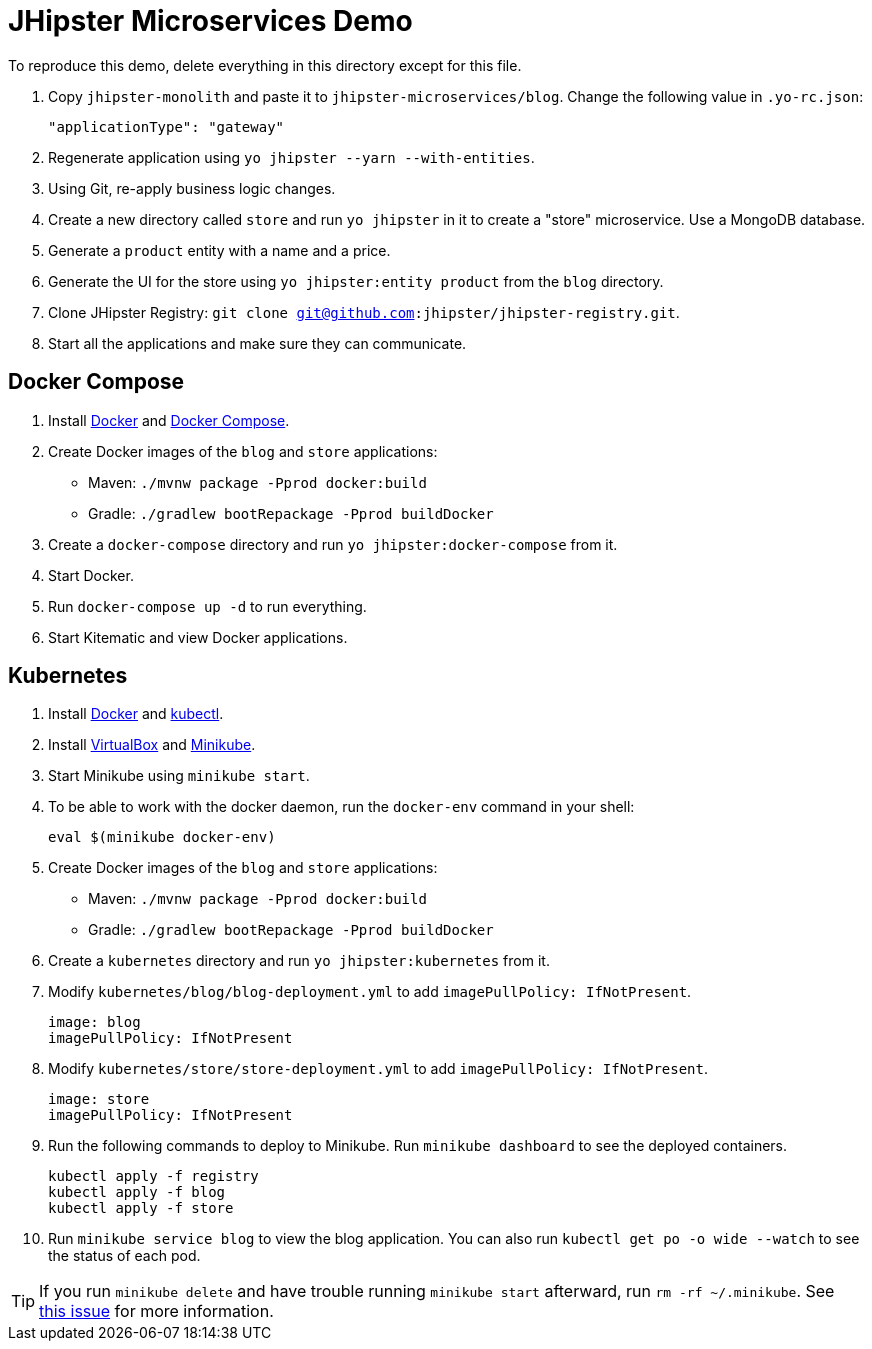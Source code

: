 // tag::main[]
= JHipster Microservices Demo
:imagesdir: ../../presentation/src/images

To reproduce this demo, delete everything in this directory except for this file.

. Copy `jhipster-monolith` and paste it to `jhipster-microservices/blog`. Change the following value in `.yo-rc.json`:
+
[source,json]
----
"applicationType": "gateway"
----
. Regenerate application using `yo jhipster --yarn --with-entities`.
. Using Git, re-apply business logic changes.
. Create a new directory called `store` and run `yo jhipster` in it to create a "store" microservice. Use a MongoDB database.
. Generate a `product` entity with a name and a price.
. Generate the UI for the store using `yo jhipster:entity product` from the `blog` directory.
. Clone JHipster Registry: `git clone git@github.com:jhipster/jhipster-registry.git`.
. Start all the applications and make sure they can communicate.

// end::main[]

// tag::deploy[]
== Docker Compose
. Install https://docs.docker.com/engine/installation/[Docker] and https://docs.docker.com/compose/install/[Docker Compose].
. Create Docker images of the `blog` and `store` applications:
* Maven: `./mvnw package -Pprod docker:build`
* Gradle: `./gradlew bootRepackage -Pprod buildDocker`
. Create a `docker-compose` directory and run `yo jhipster:docker-compose` from it.
. Start Docker.
. Run `docker-compose up -d` to run everything.
. Start Kitematic and view Docker applications.

== Kubernetes
. Install https://docs.docker.com/engine/installation/[Docker] and http://kubernetes.io/docs/user-guide/prereqs/[kubectl].
. Install https://www.virtualbox.org/wiki/Downloads[VirtualBox] and https://github.com/kubernetes/minikube/releases[Minikube].
. Start Minikube using `minikube start`.
. To be able to work with the docker daemon, run the `docker-env` command in your shell:

  eval $(minikube docker-env)

. Create Docker images of the `blog` and `store` applications:
* Maven: `./mvnw package -Pprod docker:build`
* Gradle: `./gradlew bootRepackage -Pprod buildDocker`
. Create a `kubernetes` directory and run `yo jhipster:kubernetes` from it.
. Modify `kubernetes/blog/blog-deployment.yml` to add `imagePullPolicy: IfNotPresent`.

  image: blog
  imagePullPolicy: IfNotPresent

. Modify `kubernetes/store/store-deployment.yml` to add `imagePullPolicy: IfNotPresent`.

  image: store
  imagePullPolicy: IfNotPresent

. Run the following commands to deploy to Minikube. Run `minikube dashboard` to see the deployed containers.

  kubectl apply -f registry
  kubectl apply -f blog
  kubectl apply -f store

. Run `minikube service blog` to view the blog application. You can also run `kubectl get po -o wide --watch` to see the status of each pod.

[TIP]
If you run `minikube delete` and have trouble running `minikube start` afterward, run `rm -rf ~/.minikube`. See https://github.com/kubernetes/minikube/issues/290[this issue] for more information.
// end::deploy[]

// todo: figure out how to deploy Docker containers to Amazon ECS - https://aws.amazon.com/blogs/aws/cloud-container-management/
// todo: figure out how to deploy with Kubernetes to Google Cloud - https://cloud.google.com/container-engine/docs/
